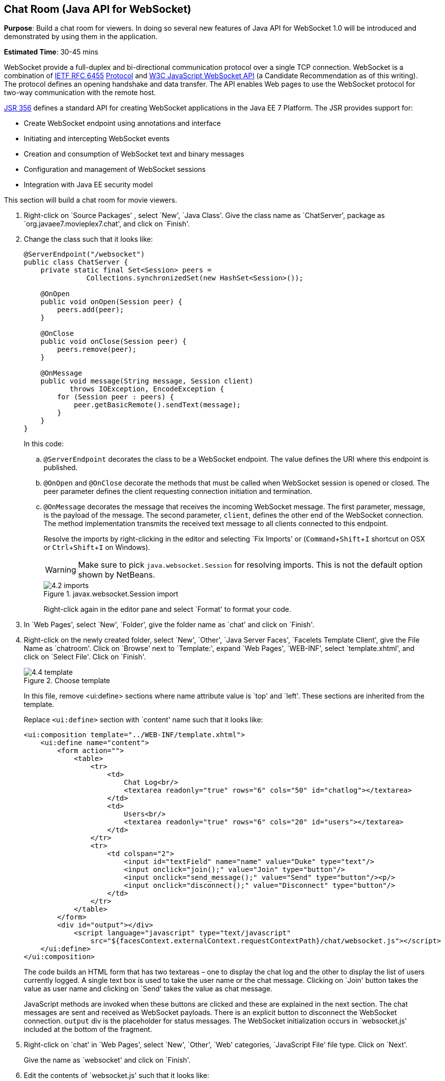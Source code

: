 :imagesdir: ../images
:experimental:

[[websocket]]
== Chat Room (Java API for WebSocket)

*Purpose*: Build a chat room for viewers. In doing so several new
features of Java API for WebSocket 1.0 will be introduced and
demonstrated by using them in the application.

*Estimated Time*: 30-45 mins

WebSocket provide a full-duplex and bi-directional communication
protocol over a single TCP connection. WebSocket is a combination of
http://tools.ietf.org/html/rfc6455[IETF RFC 6455]
http://tools.ietf.org/html/rfc6455[Protocol] and
http://www.w3.org/TR/websockets/[W3C JavaScript WebSocket API] (a
Candidate Recommendation as of this writing). The protocol defines an
opening handshake and data transfer. The API enables Web pages to use
the WebSocket protocol for two-way communication with the remote host.

http://jcp.org/en/jsr/detail?id=356[JSR 356] defines a standard API for
creating WebSocket applications in the Java EE 7 Platform. The JSR
provides support for:

* Create WebSocket endpoint using annotations and interface
* Initiating and intercepting WebSocket events
* Creation and consumption of WebSocket text and binary messages
* Configuration and management of WebSocket sessions
* Integration with Java EE security model

This section will build a chat room for movie viewers.

. Right-click on `Source Packages' , select `New', `Java Class'.
Give the class name as `ChatServer', package as
`org.javaee7.movieplex7.chat', and click on `Finish'.
+
. Change the class such that it looks like:
+
[source,java]
----
@ServerEndpoint("/websocket")
public class ChatServer {
    private static final Set<Session> peers =
               Collections.synchronizedSet(new HashSet<Session>());

    @OnOpen
    public void onOpen(Session peer) {
        peers.add(peer);
    }

    @OnClose
    public void onClose(Session peer) {
        peers.remove(peer);
    }

    @OnMessage
    public void message(String message, Session client)
           throws IOException, EncodeException {
        for (Session peer : peers) {
            peer.getBasicRemote().sendText(message);
        }
    }
}
----
+
In this code:
+
.. `@ServerEndpoint` decorates the class to be a WebSocket endpoint. The
value defines the URI where this endpoint is published.
.. `@OnOpen` and `@OnClose` decorate the methods that must be called when
WebSocket session is opened or closed. The peer parameter defines the
client requesting connection initiation and termination.
.. `@OnMessage` decorates the message that receives the incoming WebSocket
message. The first parameter, message, is the payload of the message.
The second parameter, `client`, defines the other end of the WebSocket
connection. The method implementation transmits the received text message to
all clients connected to this endpoint.
+
Resolve the imports by right-clicking in the editor and selecting `Fix
Imports' or (kbd:[Command+Shift+I] shortcut on OSX or kbd:[Ctrl+Shift+I] on
Windows).
+
WARNING: Make sure to pick `java.websocket.Session` for resolving imports. This is not the default option shown by NetBeans.
+
image::4.2-imports.png[title="javax.websocket.Session import"]
+
Right-click again in the editor pane and select `Format' to format your
code.
+
. In `Web Pages', select `New', `Folder', give the folder name as
`chat' and click on `Finish'.
+
. Right-click on the newly created folder, select `New', `Other',
`Java Server Faces', `Facelets Template Client', give the File Name as
`chatroom'. Click on `Browse' next to `Template:', expand `Web Pages',
`WEB-INF', select `template.xhtml', and click on `Select File'. Click on
`Finish'.
+
image::4.4-template.png[title="Choose template"]
+
In this file, remove <ui:define> sections where name attribute value is
`top' and `left'. These sections are inherited from the template.
+
Replace `<ui:define>` section with `content' name such that it looks like:
+
[source,xml]
<ui:composition template="../WEB-INF/template.xhtml">
    <ui:define name="content">
        <form action="">
            <table>
                <tr>
                    <td>
                        Chat Log<br/>
                        <textarea readonly="true" rows="6" cols="50" id="chatlog"></textarea>
                    </td>
                    <td>
                        Users<br/>
                        <textarea readonly="true" rows="6" cols="20" id="users"></textarea>
                    </td>
                </tr>
                <tr>
                    <td colspan="2">
                        <input id="textField" name="name" value="Duke" type="text"/>
                        <input onclick="join();" value="Join" type="button"/>
                        <input onclick="send_message();" value="Send" type="button"/><p/>
                        <input onclick="disconnect();" value="Disconnect" type="button"/>
                    </td>
                </tr>
            </table>
        </form>
        <div id="output"></div>
            <script language="javascript" type="text/javascript"
                src="${facesContext.externalContext.requestContextPath}/chat/websocket.js"></script>
    </ui:define>
</ui:composition>
+
The code builds an HTML form that has two textareas – one to display the
chat log and the other to display the list of users currently logged. A
single text box is used to take the user name or the chat message.
Clicking on `Join' button takes the value as user name and clicking on
`Send' takes the value as chat message.
+
JavaScript methods are invoked
when these buttons are clicked and these are explained in the next
section. The chat messages are sent and received as WebSocket payloads.
There is an explicit button to disconnect the WebSocket connection.
`output` div is the placeholder for status messages. The WebSocket
initialization occurs in `websocket.js' included at the bottom of the
fragment.
+
. Right-click on `chat' in `Web Pages', select `New', `Other', `Web' 
categories, `JavaScript File' file type. Click on `Next'.
+
Give the name as `websocket' and click on `Finish'.
+
. Edit the contents of `websocket.js' such that it looks like:
+
[source,javascript]
----
var wsUri = 'ws://' + document.location.host
            + document.location.pathname.substr(0,
              document.location.pathname.indexOf("/faces")) + 
              '/websocket';
console.log(wsUri);

var websocket = new WebSocket(wsUri);
var textField = document.getElementById("textField");
var users = document.getElementById("users");
var chatlog = document.getElementById("chatlog");
var username;

websocket.onopen = function(evt) { onOpen(evt); };
websocket.onmessage = function(evt) { onMessage(evt); };
websocket.onerror = function(evt) { onError(evt); };
websocket.onclose = function(evt) { onClose(evt); };

var output = document.getElementById("output");

function join() {
    username = textField.value;
    websocket.send(username + " joined");
}

function send_message() {
    websocket.send(username + ": " + textField.value);
}

function onOpen() {
    writeToScreen("CONNECTED");
}

function onClose() {
    writeToScreen("DISCONNECTED");
}

function onMessage(evt) {
    writeToScreen("RECEIVED: " + evt.data);
    if (evt.data.indexOf("joined") !== -1) {
        users.innerHTML += evt.data.substring(0, evt.data.indexOf(" joined")) + "\n";
    } else {
        chatlog.innerHTML += evt.data + "\n";
    }
}

function onError(evt) {
    writeToScreen('<span style="color: red;">ERROR:</span> ' + evt.data);
}

function disconnect() {
    websocket.close();
}

function writeToScreen(message) {
    var pre = document.createElement("p");
    pre.style.wordWrap = "break-word";
    pre.innerHTML = message;
    output.appendChild(pre);
}
----
+
The WebSocket endpoint URI is calculated by using standard JavaScript
variables and appending the URI specified in the `ChatServer` class.
WebSocket is initialized by calling new `WebSocket(...)`. Event handlers are
registered for lifecycle events using `onXXX` messages. The listeners
registered in this script are explained in the table.
+
[cols="1,3" options="header"]
|===
| Listeners | Called When

| `onOpen(evt)` | WebSocket connection is initiated

| `onMessage(evt)` | WebSocket message is received

| `onError(evt)` | Error occurs during the communication

| `onClose(evt)` | WebSocket connection is terminated
|===
+
Any relevant data is passed along as parameter to the function. Each
method prints the status on the browser using `writeToScreen` utility
method. The join method sends a message to the endpoint
that a particular user has joined. The endpoint then broadcasts the
message to all the listening clients. The `send_message` method appends
the logged in user name and the value of the text field and broadcasts
to all the clients similarly. The `onMessage` method updates the list of
logged in users as well.
+
. Edit `WEB-INF/template.xhtml' and change:
+
[source,xml]
<h:outputLink value="item2.xhtml">Item 2</h:outputLink>
+
to
+
[source,xml]
<h:outputLink
    value="${facesContext.externalContext.requestContextPath}/faces/chat/chatroom.xhtml">
    Chat Room
</h:outputLink>
+
The `outputLink` tag renders an HTML anchor tag with an `href` attribute.
`${facesContext.externalContext.requestContextPath}` provides the request
URI that identifies the web application context for this request. This
allows the links in the left navigation bar to be fully-qualified URLs.
+
. Run the project by right clicking on the project and selecting
`Run'. The browser shows
http://localhost:8080/movieplex7[localhost:8080/movieplex7].
+
image::4.6-chatroom.png[title="Chatroom link on main page"]
+
Click on `Chat Room' to see the output.
+
The `CONNECTED' status message is shown and indicates that the WebSocket
connection with the endpoint is established.
+
image::4.8-chatroom.png[title="Chatroom output"]
+
Please make sure your browser supports WebSocket in order for this page
to show up successfully. Chrome 14.0+, Firefox 11.0+, Safari 6.0+, and
IE 10.0+ are the browsers that support WebSocket. A complete list of
supported browsers is available at
http://caniuse.com/websockets[caniuse.com/websockets].
+
Open the URI http://localhost:8080/movieplex7[localhost:8080/movieplex7]
in another browser window. Enter `Duke' in the text box in the first
browser and click `Join'.
+
image::4.8-chatroom-joined.png[title="Chatroom with single user"]
+
Notice that the user list and the status message in both the browsers
gets updated. Enter `James' in the text box of the second browser and
click on `Join'. Once again the user list and the status message in both
the browsers is updated. Now you can type any messages in any of the
browser and click on `Send' to send the message.
+
The output from two different browsers after the initial greeting looks
like as shown.
+
image::4.8-chatroom-two-browsers.png[title="Chatroom with two users"]
+
Here it shows output from Chrome on the top and Firefox on the bottom.
+
Chrome Developer Tools or Firebug in Firefox can be used to monitor
WebSocket traffic.

